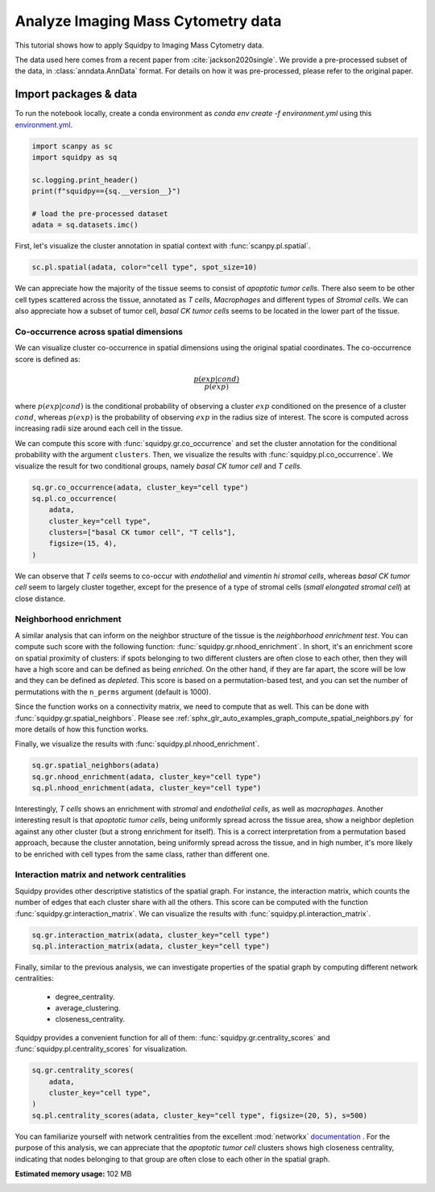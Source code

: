 
.. DO NOT EDIT.
.. THIS FILE WAS AUTOMATICALLY GENERATED BY SPHINX-GALLERY.
.. TO MAKE CHANGES, EDIT THE SOURCE PYTHON FILE:
.. "auto_tutorials/tutorial_imc.py"
.. LINE NUMBERS ARE GIVEN BELOW.

.. only:: html

  .. container:: binder-badge

    .. image:: images/binder_badge_logo.svg
      :target: https://mybinder.org/v2/gh/theislab/squidpy_notebooks/master?filepath=docs/source/auto_tutorials/tutorial_imc.ipynb
      :alt: Launch binder
      :width: 150 px

.. rst-class:: sphx-glr-example-title

.. _sphx_glr_auto_tutorials_tutorial_imc.py:

Analyze Imaging Mass Cytometry data
===================================

This tutorial shows how to apply Squidpy to Imaging Mass Cytometry data.

The data used here comes from a recent paper from :cite:`jackson2020single`.
We provide a pre-processed subset of the data, in :class:`anndata.AnnData` format.
For details on how it was pre-processed, please refer to the original paper.

.. seealso::

    See :ref:`sphx_glr_auto_tutorials_tutorial_seqfish.py` for additional analysis examples.

Import packages & data
----------------------
To run the notebook locally, create a conda environment as *conda env create -f environment.yml* using this
`environment.yml <https://github.com/theislab/squidpy_notebooks/blob/master/environment.yml>`_.

.. GENERATED FROM PYTHON SOURCE LINES 21-31

.. code-block:: default


    import scanpy as sc
    import squidpy as sq

    sc.logging.print_header()
    print(f"squidpy=={sq.__version__}")

    # load the pre-processed dataset
    adata = sq.datasets.imc()





.. rst-class:: sphx-glr-script-out

 Out:

 .. code-block:: none

    scanpy==1.9.1 anndata==0.8.0 umap==0.5.2 numpy==1.21.5 scipy==1.8.0 pandas==1.4.2 scikit-learn==1.0.2 statsmodels==0.13.2 python-igraph==0.9.9 pynndescent==0.5.6
    squidpy==1.1.2




.. GENERATED FROM PYTHON SOURCE LINES 32-34

First, let's visualize the cluster annotation in spatial context
with :func:`scanpy.pl.spatial`.

.. GENERATED FROM PYTHON SOURCE LINES 34-36

.. code-block:: default

    sc.pl.spatial(adata, color="cell type", spot_size=10)




.. image-sg:: /auto_tutorials/images/sphx_glr_tutorial_imc_001.png
   :alt: cell type
   :srcset: /auto_tutorials/images/sphx_glr_tutorial_imc_001.png
   :class: sphx-glr-single-img





.. GENERATED FROM PYTHON SOURCE LINES 37-43

We can appreciate how the majority of the tissue seems
to consist of *apoptotic tumor cells*. There also seem to be other
cell types scattered across the tissue, annotated as *T cells*,
*Macrophages* and different types of *Stromal cells*. We can also
appreciate how a subset of tumor cell, *basal CK tumor cells* seems
to be located in the lower part of the tissue.

.. GENERATED FROM PYTHON SOURCE LINES 45-68

Co-occurrence across spatial dimensions
+++++++++++++++++++++++++++++++++++++++

We can visualize cluster co-occurrence in spatial dimensions using the original
spatial coordinates.
The co-occurrence score is defined as:

.. math::

    \frac{p(exp|cond)}{p(exp)}

where :math:`p(exp|cond)` is the conditional probability of observing a
cluster :math:`exp` conditioned on the presence of a cluster :math:`cond`, whereas
:math:`p(exp)` is the probability of observing :math:`exp` in the radius size
of interest. The score is computed across increasing radii size
around each cell in the tissue.

We can compute this score with :func:`squidpy.gr.co_occurrence`
and set the cluster annotation for the conditional probability with
the argument ``clusters``. Then, we visualize the results with
:func:`squidpy.pl.co_occurrence`.
We visualize the result for two conditional groups, namely
*basal CK tumor cell* and *T cells*.

.. GENERATED FROM PYTHON SOURCE LINES 68-76

.. code-block:: default

    sq.gr.co_occurrence(adata, cluster_key="cell type")
    sq.pl.co_occurrence(
        adata,
        cluster_key="cell type",
        clusters=["basal CK tumor cell", "T cells"],
        figsize=(15, 4),
    )




.. image-sg:: /auto_tutorials/images/sphx_glr_tutorial_imc_002.png
   :alt: $\frac{p(exp|T cells)}{p(exp)}$, $\frac{p(exp|basal CK tumor cell)}{p(exp)}$
   :srcset: /auto_tutorials/images/sphx_glr_tutorial_imc_002.png
   :class: sphx-glr-single-img


.. rst-class:: sphx-glr-script-out

 Out:

 .. code-block:: none

      0%|          | 0/1 [00:00<?, ?/s]    100%|##########| 1/1 [00:07<00:00,  7.55s/]    100%|##########| 1/1 [00:07<00:00,  7.56s/]
    /Users/giovanni.palla/Projects/squidpy_notebooks/.tox/docs/lib/python3.9/site-packages/seaborn/cm.py:1582: UserWarning: Trying to register the cmap 'rocket' which already exists.
      mpl_cm.register_cmap(_name, _cmap)
    /Users/giovanni.palla/Projects/squidpy_notebooks/.tox/docs/lib/python3.9/site-packages/seaborn/cm.py:1583: UserWarning: Trying to register the cmap 'rocket_r' which already exists.
      mpl_cm.register_cmap(_name + "_r", _cmap_r)
    /Users/giovanni.palla/Projects/squidpy_notebooks/.tox/docs/lib/python3.9/site-packages/seaborn/cm.py:1582: UserWarning: Trying to register the cmap 'mako' which already exists.
      mpl_cm.register_cmap(_name, _cmap)
    /Users/giovanni.palla/Projects/squidpy_notebooks/.tox/docs/lib/python3.9/site-packages/seaborn/cm.py:1583: UserWarning: Trying to register the cmap 'mako_r' which already exists.
      mpl_cm.register_cmap(_name + "_r", _cmap_r)
    /Users/giovanni.palla/Projects/squidpy_notebooks/.tox/docs/lib/python3.9/site-packages/seaborn/cm.py:1582: UserWarning: Trying to register the cmap 'icefire' which already exists.
      mpl_cm.register_cmap(_name, _cmap)
    /Users/giovanni.palla/Projects/squidpy_notebooks/.tox/docs/lib/python3.9/site-packages/seaborn/cm.py:1583: UserWarning: Trying to register the cmap 'icefire_r' which already exists.
      mpl_cm.register_cmap(_name + "_r", _cmap_r)
    /Users/giovanni.palla/Projects/squidpy_notebooks/.tox/docs/lib/python3.9/site-packages/seaborn/cm.py:1582: UserWarning: Trying to register the cmap 'vlag' which already exists.
      mpl_cm.register_cmap(_name, _cmap)
    /Users/giovanni.palla/Projects/squidpy_notebooks/.tox/docs/lib/python3.9/site-packages/seaborn/cm.py:1583: UserWarning: Trying to register the cmap 'vlag_r' which already exists.
      mpl_cm.register_cmap(_name + "_r", _cmap_r)
    /Users/giovanni.palla/Projects/squidpy_notebooks/.tox/docs/lib/python3.9/site-packages/seaborn/cm.py:1582: UserWarning: Trying to register the cmap 'flare' which already exists.
      mpl_cm.register_cmap(_name, _cmap)
    /Users/giovanni.palla/Projects/squidpy_notebooks/.tox/docs/lib/python3.9/site-packages/seaborn/cm.py:1583: UserWarning: Trying to register the cmap 'flare_r' which already exists.
      mpl_cm.register_cmap(_name + "_r", _cmap_r)
    /Users/giovanni.palla/Projects/squidpy_notebooks/.tox/docs/lib/python3.9/site-packages/seaborn/cm.py:1582: UserWarning: Trying to register the cmap 'crest' which already exists.
      mpl_cm.register_cmap(_name, _cmap)
    /Users/giovanni.palla/Projects/squidpy_notebooks/.tox/docs/lib/python3.9/site-packages/seaborn/cm.py:1583: UserWarning: Trying to register the cmap 'crest_r' which already exists.
      mpl_cm.register_cmap(_name + "_r", _cmap_r)




.. GENERATED FROM PYTHON SOURCE LINES 77-82

We can observe that *T cells* seems to co-occur
with *endothelial* and *vimentin hi stromal cells*,
whereas *basal CK tumor cell* seem to largely cluster
together, except for the presence of a type of stromal
cells (*small elongated stromal cell*) at close distance.

.. GENERATED FROM PYTHON SOURCE LINES 84-103

Neighborhood enrichment
+++++++++++++++++++++++
A similar analysis that can inform on the neighbor structure of
the tissue is the *neighborhood enrichment test*.
You can compute such score with the following function: :func:`squidpy.gr.nhood_enrichment`.
In short, it's an enrichment score on spatial proximity of clusters:
if spots belonging to two different clusters are often close to each other,
then they will have a high score and can be defined as being *enriched*.
On the other hand, if they are far apart, the score will be low
and they can be defined as *depleted*.
This score is based on a permutation-based test, and you can set
the number of permutations with the ``n_perms`` argument (default is 1000).

Since the function works on a connectivity matrix, we need to compute that as well.
This can be done with :func:`squidpy.gr.spatial_neighbors`.
Please see :ref:`sphx_glr_auto_examples_graph_compute_spatial_neighbors.py` for more details
of how this function works.

Finally, we visualize the results with :func:`squidpy.pl.nhood_enrichment`.

.. GENERATED FROM PYTHON SOURCE LINES 103-107

.. code-block:: default

    sq.gr.spatial_neighbors(adata)
    sq.gr.nhood_enrichment(adata, cluster_key="cell type")
    sq.pl.nhood_enrichment(adata, cluster_key="cell type")




.. image-sg:: /auto_tutorials/images/sphx_glr_tutorial_imc_003.png
   :alt: Neighborhood enrichment
   :srcset: /auto_tutorials/images/sphx_glr_tutorial_imc_003.png
   :class: sphx-glr-single-img


.. rst-class:: sphx-glr-script-out

 Out:

 .. code-block:: none

      0%|          | 0/1000 [00:00<?, ?/s]      0%|          | 1/1000 [00:06<1:42:34,  6.16s/]     31%|###       | 306/1000 [00:06<00:10, 69.28/s]     63%|######2   | 626/1000 [00:06<00:02, 167.45/s]     94%|#########4| 941/1000 [00:06<00:00, 295.30/s]    100%|##########| 1000/1000 [00:06<00:00, 154.33/s]




.. GENERATED FROM PYTHON SOURCE LINES 108-117

Interestingly, *T cells* shows an enrichment with *stromal* and
*endothelial cells*, as well as *macrophages*. Another interesting
result is that *apoptotic tumor cells*, being uniformly spread across
the tissue area, show a neighbor depletion against any other cluster
(but a strong enrichment for itself). This is a correct interpretation
from a permutation based approach, because the cluster annotation,
being uniformly spread across the tissue, and in high number, it's
more likely to be enriched with cell types from the same class,
rather than different one.

.. GENERATED FROM PYTHON SOURCE LINES 119-126

Interaction matrix and network centralities
+++++++++++++++++++++++++++++++++++++++++++
Squidpy provides other descriptive statistics of the spatial graph.
For instance, the interaction matrix, which counts the number of edges
that each cluster share with all the others.
This score can be computed with the function :func:`squidpy.gr.interaction_matrix`.
We can visualize the results with  :func:`squidpy.pl.interaction_matrix`.

.. GENERATED FROM PYTHON SOURCE LINES 126-129

.. code-block:: default

    sq.gr.interaction_matrix(adata, cluster_key="cell type")
    sq.pl.interaction_matrix(adata, cluster_key="cell type")




.. image-sg:: /auto_tutorials/images/sphx_glr_tutorial_imc_004.png
   :alt: Interaction matrix
   :srcset: /auto_tutorials/images/sphx_glr_tutorial_imc_004.png
   :class: sphx-glr-single-img





.. GENERATED FROM PYTHON SOURCE LINES 130-141

Finally, similar to the previous analysis,
we can investigate properties of the spatial graph by
computing different network centralities:

  - degree_centrality.
  - average_clustering.
  - closeness_centrality.

Squidpy provides a convenient function for all of them:
:func:`squidpy.gr.centrality_scores` and
:func:`squidpy.pl.centrality_scores` for visualization.

.. GENERATED FROM PYTHON SOURCE LINES 141-147

.. code-block:: default

    sq.gr.centrality_scores(
        adata,
        cluster_key="cell type",
    )
    sq.pl.centrality_scores(adata, cluster_key="cell type", figsize=(20, 5), s=500)




.. image-sg:: /auto_tutorials/images/sphx_glr_tutorial_imc_005.png
   :alt: Average clustering, Closeness centrality, Degree centrality
   :srcset: /auto_tutorials/images/sphx_glr_tutorial_imc_005.png
   :class: sphx-glr-single-img





.. GENERATED FROM PYTHON SOURCE LINES 148-154

You can familiarize yourself with network centralities from the
excellent :mod:`networkx`
`documentation <https://networkx.org/documentation/stable/reference/algorithms/centrality>`_ .
For the purpose of this analysis, we can appreciate that the *apoptotic tumor cell*
clusters shows high closeness centrality, indicating that nodes belonging to that group
are often close to each other in the spatial graph.


.. rst-class:: sphx-glr-timing

   **Total running time of the script:** ( 0 minutes  39.632 seconds)

**Estimated memory usage:**  102 MB


.. _sphx_glr_download_auto_tutorials_tutorial_imc.py:


.. only :: html

 .. container:: sphx-glr-footer
    :class: sphx-glr-footer-example



  .. container:: sphx-glr-download sphx-glr-download-python

     :download:`Download Python source code: tutorial_imc.py <tutorial_imc.py>`



  .. container:: sphx-glr-download sphx-glr-download-jupyter

     :download:`Download Jupyter notebook: tutorial_imc.ipynb <tutorial_imc.ipynb>`

